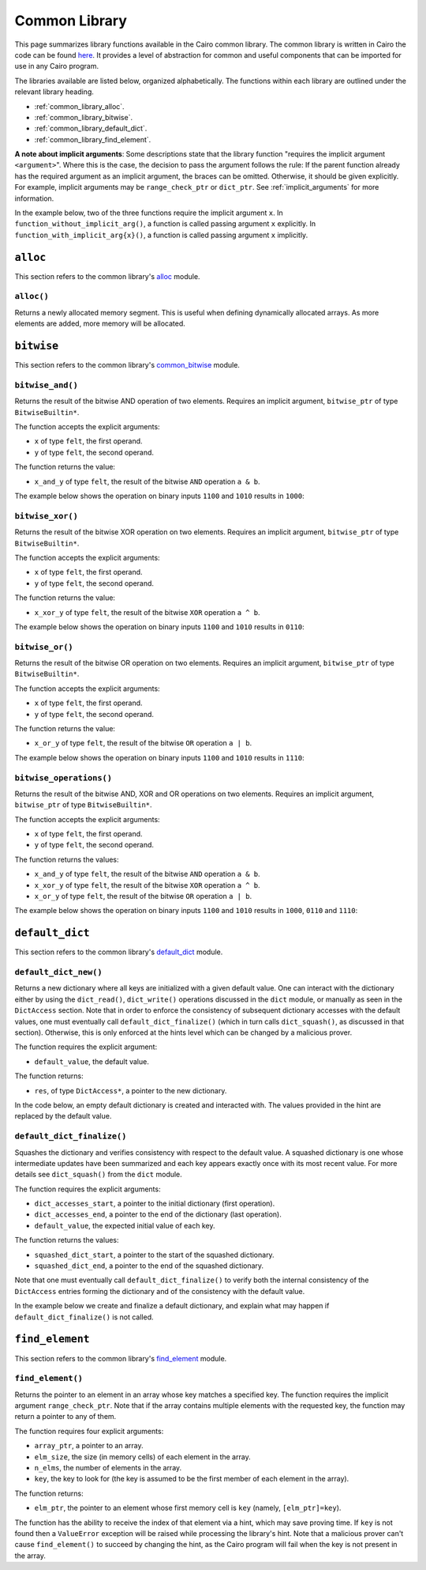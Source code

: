 Common Library
==============

This page summarizes library functions available in the Cairo common library.
The common library is written in Cairo the code can be found
`here
<https://github.com/starkware-libs/cairo-lang/tree/master/src/starkware/cairo/common>`_. It
provides a level of abstraction for common and useful components that can be imported
for use in any Cairo program.

The libraries available are listed below, organized alphabetically. The functions
within each library are outlined under the relevant library heading.

-   :ref:`common_library_alloc`.
-   :ref:`common_library_bitwise`.
-   :ref:`common_library_default_dict`.
-   :ref:`common_library_find_element`.

..  TODO (perama, 16/06/2021): Move the link above when the section is complete.
    -   :ref:`common_library_cairo_builtins`
    -   :ref:`common_library_dict`
    -   :ref:`common_library_dict_access`
    -   :ref:`common_library_hash`
    -   :ref:`common_library_hash_chain`
    -   :ref:`common_library_hash_state`
    -   :ref:`common_library_invoke`
    -   :ref:`common_library_math`
    -   :ref:`common_library_memcpy`
    -   :ref:`common_library_merkle_multi_update`
    -   :ref:`common_library_merkle_update`
    -   :ref:`common_library_registers`
    -   :ref:`common_library_serialize`
    -   :ref:`common_library_set`
    -   :ref:`common_library_signature`
    -   :ref:`common_library_small_merkle_tree`
    -   :ref:`common_library_squash_dict`
    -   :ref:`common_library_uint256`

**A note about implicit arguments**: Some descriptions state that the library function
"requires the implicit argument ``<argument>``". Where this is the case, the decision to
pass the argument follows the rule: If the parent function already has the
required argument as an implicit argument, the braces can be omitted. Otherwise, it
should be given explicitly. For example, implicit
arguments may be ``range_check_ptr`` or ``dict_ptr``. See :ref:`implicit_arguments`
for more information.

In the example below, two of the three functions require the implicit argument ``x``.
In ``function_without_implicit_arg()``, a function is called passing argument ``x`` explicitly.
In ``function_with_implicit_arg{x}()``, a function is called passing argument ``x`` implicitly.

.. tested-code:: cairo library_implicits0

    func function_without_implicit_arg():
        let x = 0
        # x must be passed explicitly since it's not an
        # implicit argument of this function.
        function_with_implicit_arg{x=x}()
        return ()
    end

    func function_with_implicit_arg{x}():
        # x is an implicit argument of this function
        # so it does not need to be passed explicitly.
        another_function_with_implicit_arg()
        return ()
    end

    func another_function_with_implicit_arg{x}():
        return ()
    end

.. _common_library_alloc:

``alloc``
---------

This section refers to the common library's
`alloc <https://github.com/starkware-libs/cairo-lang/blob/master/src/starkware/cairo/common/alloc.cairo>`_
module.

``alloc()``
***********

Returns a newly allocated memory segment. This is useful when defining dynamically allocated
arrays. As more elements are added, more memory will be allocated.

.. tested-code:: cairo alloc_alloc

    from starkware.cairo.common.alloc import alloc

    # Allocate a memory segment.
    let (new_slot : felt*) = alloc()

    # Allocate a memory segment for an array of structs.
    let (local my_array : MyStruct*) = alloc()

.. .. _common_library_cairo_builtins:

..  ``cairo_builtins``
..  ------------------

..  TODO (perama, 16/06/2021): Uncomment the link when the section is complete.
    This section refers to the common library's
    `common_cairo_builtins <https://github.com/starkware-libs/cairo-lang/blob/master/src/starkware/cairo/common/cairo_builtins.cairo>`_
    module.

.. _common_library_bitwise:

``bitwise``
-----------

This section refers to the common library's
`common_bitwise <https://github.com/starkware-libs/cairo-lang/blob/master/src/starkware/cairo/common/bitwise.cairo>`_
module.

``bitwise_and()``
*****************

Returns the result of the bitwise AND operation of two elements. Requires an implicit
argument, ``bitwise_ptr`` of type ``BitwiseBuiltin*``.

The function accepts the explicit arguments:

-   ``x`` of type ``felt``, the first operand.
-   ``y`` of type ``felt``, the second operand.

The function returns the value:

-   ``x_and_y`` of type ``felt``, the result of the bitwise ``AND`` operation ``a & b``.

The example below shows the operation on binary inputs ``1100`` and ``1010``
results in ``1000``:

.. tested-code:: cairo library_bitwise_and

    from starkware.cairo.common.bitwise import bitwise_and

    let (result) = bitwise_and(12, 10)  # Binary (1100, 1010).
    assert result = 8  # Binary 1000.

``bitwise_xor()``
*****************

Returns the result of the bitwise XOR operation on two elements. Requires an implicit
argument, ``bitwise_ptr`` of type ``BitwiseBuiltin*``.

The function accepts the explicit arguments:

-   ``x`` of type ``felt``, the first operand.
-   ``y`` of type ``felt``, the second operand.

The function returns the value:

-   ``x_xor_y`` of type ``felt``, the result of the bitwise ``XOR`` operation ``a ^ b``.

The example below shows the operation on binary inputs ``1100`` and ``1010``
results in ``0110``:

.. tested-code:: cairo library_bitwise_xor

    from starkware.cairo.common.bitwise import bitwise_xor

    let (result) = bitwise_xor(12, 10)  # Binary (1100, 1010).
    assert result = 6  # Binary 0110.

``bitwise_or()``
****************

Returns the result of the bitwise OR operation on two elements. Requires an implicit
argument, ``bitwise_ptr`` of type ``BitwiseBuiltin*``.

The function accepts the explicit arguments:

-   ``x`` of type ``felt``, the first operand.
-   ``y`` of type ``felt``, the second operand.

The function returns the value:

-   ``x_or_y`` of type ``felt``, the result of the bitwise ``OR`` operation ``a | b``.

The example below shows the operation on binary inputs ``1100`` and ``1010``
results in ``1110``:

.. tested-code:: cairo library_bitwise_or

    from starkware.cairo.common.bitwise import bitwise_or

    let (result) = bitwise_or(12, 10)  # Binary (1100, 1010).
    assert result = 14  # Binary 1110.

``bitwise_operations()``
************************

Returns the result of the bitwise AND, XOR and OR operations on two elements. Requires
an implicit argument, ``bitwise_ptr`` of type ``BitwiseBuiltin*``.

The function accepts the explicit arguments:

-   ``x`` of type ``felt``, the first operand.
-   ``y`` of type ``felt``, the second operand.

The function returns the values:

-   ``x_and_y`` of type ``felt``, the result of the bitwise ``AND`` operation ``a & b``.
-   ``x_xor_y`` of type ``felt``, the result of the bitwise ``XOR`` operation ``a ^ b``.
-   ``x_or_y`` of type ``felt``, the result of the bitwise ``OR`` operation ``a | b``.

The example below shows the operation on binary inputs ``1100`` and ``1010``
results in ``1000``, ``0110`` and ``1110``:

.. tested-code:: cairo library_bitwise_operations

    from starkware.cairo.common.bitwise import bitwise_operations

    # Binary (1100, 1010).
    let (and, xor, or) = bitwise_operations(12, 10)
    assert and = 8  # Binary 1000.
    assert xor = 6  # Binary 0110.
    assert or = 14  # Binary 1110.

.. _common_library_default_dict:

``default_dict``
----------------

This section refers to the common library's
`default_dict <https://github.com/starkware-libs/cairo-lang/blob/master/src/starkware/cairo/common/default_dict.cairo>`_
module.

``default_dict_new()``
**********************

Returns a new dictionary where all keys are initialized with a given default value.
One can interact with the dictionary either by using the ``dict_read()``, ``dict_write()``
operations discussed in the ``dict`` module, or manually as seen in the ``DictAccess`` section.
Note that in order to enforce the consistency of subsequent dictionary accesses with
the default values, one must eventually call ``default_dict_finalize()`` (which in turn calls
``dict_squash()``, as discussed in that section). Otherwise, this is only enforced at the
hints level which can be changed by a malicious prover.

..  TODO (perama, 29/08/21): Add links when available (dict module, DictAccess dict_squash).

The function requires the explicit argument:

-   ``default_value``, the default value.

The function returns:

-   ``res``, of type ``DictAccess*``, a pointer to the new dictionary.

In the code below, an empty default dictionary is created and interacted with.
The values provided in the hint are replaced by the default value.

.. tested-code:: cairo library_default_dict_new

    from starkware.cairo.common.default_dict import default_dict_new
    from starkware.cairo.common.dict import dict_read, dict_write

    alloc_locals
    let (local my_dict) = default_dict_new(7)
    let (value) = dict_read{dict_ptr=my_dict}(key=1)
    # Since we haven't written any values yet,
    # all keys have the default value.
    assert value = 7
    dict_write{dict_ptr=my_dict}(key=1, new_value=6)
    let (value) = dict_read{dict_ptr=my_dict}(1)
    assert value = 6

``default_dict_finalize()``
***************************

Squashes the dictionary and verifies consistency with respect to the default value.
A squashed dictionary is one whose intermediate updates have been summarized and each
key appears exactly once with its most recent value.
For more details see ``dict_squash()`` from the ``dict`` module.

..  TODO (perama, 29/08/21): Add link when available (dict_squash).

The function requires the explicit arguments:

-   ``dict_accesses_start``, a pointer to the initial dictionary (first operation).
-   ``dict_accesses_end``, a pointer to the end of the dictionary (last operation).
-   ``default_value``, the expected initial value of each key.

The function returns the values:

-   ``squashed_dict_start``, a pointer to the start of the squashed dictionary.
-   ``squashed_dict_end``, a pointer to the end of the squashed dictionary.

Note that one must eventually call ``default_dict_finalize()`` to verify both the internal
consistency of the ``DictAccess`` entries forming the dictionary and of the consistency
with the default value.

In the example below we create and finalize a default dictionary, and explain what
may happen if ``default_dict_finalize()`` is not called.

.. tested-code:: cairo library_default_dict_finalize

    %builtins range_check

    from starkware.cairo.common.default_dict import (
        default_dict_new, default_dict_finalize)
    from starkware.cairo.common.dict import dict_write, dict_update

    func main{range_check_ptr}() -> ():
        alloc_locals
        let (local dict_start) = default_dict_new(default_value=7)
        let dict_end = dict_start
        dict_update{dict_ptr=dict_end}(
            key=0, prev_value=7, new_value=8)
        let (squashed_dict_start,
            squashed_dict_end) = default_dict_finalize(
            dict_start, dict_end, 7)
        # The following is an inconsistent update, the entry with
        # key 1 still contains the default value 7.
        # This will fail while using the library's hints
        # but can be made to pass by a malicious prover.

        # Update fails for an honest prover.
        dict_update{dict_ptr=squashed_dict_end}(
            key=1, prev_value=6, new_value=9)
        # Finalize fails for the malicious prover.
        let (squashed_dict_start,
            squashed_dict_end) = default_dict_finalize(
            squashed_dict_start, squashed_dict_end, 7)
        return ()
    end

.. .. _common_library_dict:

..  ``dict``
..  --------

..  TODO (perama, 16/06/2021): Uncomment the link when the section is complete.
    This section refers to the common library's
    `common_dict <https://github.com/starkware-libs/cairo-lang/blob/master/src/starkware/cairo/common/dict.cairo>`_
    module.

.. .. _common_library_dict_access:

..  ``dict_access``
..  ---------------

..  TODO (perama, 16/06/2021): Uncomment the link when the section is complete.
    This section refers to the common library's
    `common_dict_access <https://github.com/starkware-libs/cairo-lang/blob/master/src/starkware/cairo/common/dict_access.cairo>`_
    module.

.. _common_library_find_element:

``find_element``
----------------

This section refers to the common library's
`find_element <https://github.com/starkware-libs/cairo-lang/blob/master/src/starkware/cairo/common/find_element.cairo>`_
module.


``find_element()``
******************

Returns the pointer to an element in an array whose key matches a specified key. The function
requires the implicit argument ``range_check_ptr``. Note that if the array contains
multiple elements with the requested key, the function may return a pointer to any of them.

The function requires four explicit arguments:

-   ``array_ptr``, a pointer to an array.
-   ``elm_size``, the size (in memory cells) of each element in the array.
-   ``n_elms``, the number of elements in the array.
-   ``key``, the key to look for (the key is assumed to be the first member of
    each element in the array).

The function returns:

-   ``elm_ptr``, the pointer to an element whose first memory cell is ``key``
    (namely, ``[elm_ptr]=key``).

The function has the ability to receive the index of that element via a hint, which may
save proving time. If ``key`` is not found then a ``ValueError`` exception
will be raised while processing the library's hint. Note that a malicious prover
can't cause ``find_element()`` to succeed by changing the hint, as the Cairo
program will fail when the key is not present in the array.

.. tested-code:: cairo library_find_element

    %builtins range_check
    from starkware.cairo.common.find_element import find_element
    from starkware.cairo.common.alloc import alloc

    struct MyStruct:
        member a : felt
        member b : felt
    end

    func main{range_check_ptr}() -> ():
        # Create an array with MyStruct elements (1,2), (3,4), (5,6).
        alloc_locals
        let (local array_ptr : MyStruct*) = alloc()
        assert array_ptr[0] = MyStruct(a=1, b=2)
        assert array_ptr[1] = MyStruct(a=3, b=4)
        assert array_ptr[2] = MyStruct(a=5, b=6)

        # Find any element with key '5'.
        let (element_ptr : MyStruct*) = find_element(
            array_ptr=array_ptr,
            elm_size=MyStruct.SIZE,
            n_elms=3,
            key=5)
        # A pointer to the element with index 2 is returned.
        assert element_ptr.a = 5
        assert element_ptr.b = 6

        # Pass a known index in a hint to save proving time.
        %{ __find_element_index = 2 %}
        let (element_ptr : MyStruct*) = find_element(
            array_ptr=array_ptr,
            elm_size=MyStruct.SIZE,
            n_elms=3,
            key=5)
        assert element_ptr.a = 5
        assert element_ptr.b = 6
        return ()
    end

.. .. _common_library_hash:

..  ``hash``
..  --------

..  TODO (perama, 16/06/2021): Uncomment the link when the section is complete.
    This section refers to the common library's
    `common_hash <https://github.com/starkware-libs/cairo-lang/blob/master/src/starkware/cairo/common/hash.cairo>`_
    module.

.. .. _common_library_hash_chain:

..  ``hash_chain``
..  --------------

..  TODO (perama, 16/06/2021): Uncomment the link when the section is complete.
    This section refers to the common library's
    `common_hash_chain <https://github.com/starkware-libs/cairo-lang/blob/master/src/starkware/cairo/common/hash_chain.cairo>`_
    module.

.. .. _common_library_hash_state:

..  ``hash_state``
..  --------------

..  TODO (perama, 16/06/2021): Uncomment the link when the section is complete.
    This section refers to the common library's
    `common_hash_state <https://github.com/starkware-libs/cairo-lang/blob/master/src/starkware/cairo/common/hash_state.cairo>`_
    module.

.. .. _common_library_invoke:

..  ``invoke``
..  ----------

..  TODO (perama, 16/06/2021): Uncomment the link when the section is complete.
    This section refers to the common library's
    `common_invoke <https://github.com/starkware-libs/cairo-lang/blob/master/src/starkware/cairo/common/invoke.cairo>`_
    module.

.. .. _common_library_math:

..  ``math``
..  --------

..  TODO (perama, 16/06/2021): Uncomment the link when the section is complete.
    This section refers to the common library's
    `common_math <https://github.com/starkware-libs/cairo-lang/blob/master/src/starkware/cairo/common/math.cairo>`_
    module.

.. .. _common_library_memcpy:

..  ``memcpy``
..  ----------

..  TODO (perama, 16/06/2021): Uncomment the link when the section is complete.
    This section refers to the common library's
    `common_memcpy <https://github.com/starkware-libs/cairo-lang/blob/master/src/starkware/cairo/common/memcpy.cairo>`_
    module.

.. .. _common_library_merkle_multi_update:

..  ``merkle_multi_update``
..  -----------------------

..  TODO (perama, 16/06/2021): Uncomment the link when the section is complete.
    This section refers to the common library's
    `common_merkle_multi_update <https://github.com/starkware-libs/cairo-lang/blob/master/src/starkware/cairo/common/merkle_multi_update.cairo>`_
    module.

.. .. _common_library_merkle_update:

..  ``merkle_update``
..  -----------------

..  TODO (perama, 16/06/2021): Uncomment the link when the section is complete.
    This section refers to the common library's
    `common_merkle_update <https://github.com/starkware-libs/cairo-lang/blob/master/src/starkware/cairo/common/merkle_update.cairo>`_
    module.

.. .. _common_library_registers:

..  ``registers``
..  --------------

..  TODO (perama, 16/06/2021): Uncomment the link when the section is complete.
    This section refers to the common library's
    `common_registers <https://github.com/starkware-libs/cairo-lang/blob/master/src/starkware/cairo/common/registers.cairo>`_
    module.

.. .. _common_library_serialize:

..  ``serialize``
..  -------------

..  TODO (perama, 16/06/2021): Uncomment the link when the section is complete.
    This section refers to the common library's
    `common_serialize <https://github.com/starkware-libs/cairo-lang/blob/master/src/starkware/cairo/common/serialize.cairo>`_
    module.

.. .. _common_library_set:

..  ``set``
..  -------

..  TODO (perama, 16/06/2021): Uncomment the link when the section is complete.
    This section refers to the common library's
    `common_set <https://github.com/starkware-libs/cairo-lang/blob/master/src/starkware/cairo/common/set.cairo>`_
    module.

.. .. _common_library_signature:

..  ``signature``
..  -------------

..  TODO (perama, 16/06/2021): Uncomment the link when the section is complete.
    This section refers to the common library's
    `common_signature <https://github.com/starkware-libs/cairo-lang/blob/master/src/starkware/cairo/common/signature.cairo>`_
    module.

.. .. _common_library_small_merkle_tree:

..  ``small_merkle_tree``
..  ---------------------

..  TODO (perama, 16/06/2021): Uncomment the link when the section is complete.
    This section refers to the common library's
    `common_small_merkle_tree <https://github.com/starkware-libs/cairo-lang/blob/master/src/starkware/cairo/common/small_merkle_tree.cairo>`_
    module.

.. .. _common_library_squash_dict:

..  ``squash_dict``
..  ---------------

..  TODO (perama, 16/06/2021): Uncomment the link when the section is complete.
    This section refers to the common library's
    `common_squash_dict <https://github.com/starkware-libs/cairo-lang/blob/master/src/starkware/cairo/common/squash_dict.cairo>`_
    module.

.. .. _common_library_uint256:

..  ``uint256``
..  -----------

..  TODO (perama, 16/06/2021): Uncomment the link when the section is complete.
    This section refers to the common library's
    `common_uint256 <://github.com/starkware-libs/cairo-lang/blob/master/src/starkware/cairo/common/uint256.cairo>`_
    module.
